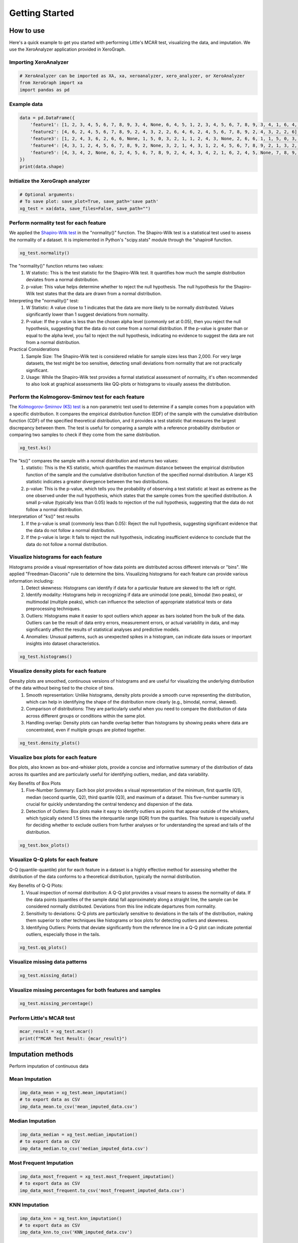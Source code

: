 ===============
Getting Started
===============

How to use
==========

Here's a quick example to get you started with performing Little's MCAR test, visualizing the data, and imputation. We use the XeroAnalyzer application provided in XeroGraph.

Importing XeroAnalyzer
-----------------------

.. code-block:: python

    # XeroAnalyzer can be imported as XA, xa, xeroanalyzer, xero_analyzer, or XeroAnalyzer
    from XeroGraph import xa
    import pandas as pd

Example data
------------

.. code-block:: python

    data = pd.DataFrame({
        'feature1': [1, 2, 3, 4, 5, 6, 7, 8, 9, 3, 4, None, 6, 4, 5, 1, 2, 3, 4, 5, 6, 7, 8, 9, 3, 4, 1, 6, 4, 5],
        'feature2': [4, 6, 2, 4, 5, 6, 7, 8, 9, 2, 4, 3, 2, 2, 6, 4, 6, 2, 4, 5, 6, 7, 8, 9, 2, 4, 3, 2, 2, 6],
        'feature3': [1, 2, 4, 3, 6, 2, 6, 6, None, 1, 5, 0, 3, 2, 1, 1, 2, 4, 3, None, 2, 6, 6, 1, 1, 5, 0, 3, 2, 1],
        'feature4': [4, 3, 1, 2, 4, 5, 6, 7, 8, 9, 2, None, 3, 2, 1, 4, 3, 1, 2, 4, 5, 6, 7, 8, 9, 2, 1, 3, 2, 1],
        'feature5': [4, 3, 4, 2, None, 6, 2, 4, 5, 6, 7, 8, 9, 2, 4, 4, 3, 4, 2, 1, 6, 2, 4, 5, None, 7, 8, 9, 2, 4]
    })
    print(data.shape)

Initialize the XeroGraph analyzer
---------------------------------

.. code-block:: python

    # Optional arguments:
    # To save plot: save_plot=True, save_path='save path'
    xg_test = xa(data, save_files=False, save_path="")

Perform normality test for each feature
---------------------------------------
We applied the `Shapiro-Wilk test <https://docs.scipy.org/doc/scipy/reference/generated/scipy.stats.shapiro.html>`_ in the "normality()" function. The Shapiro-Wilk test is a statistical test used to assess the normality of a dataset. It is implemented in Python's "scipy.stats" module through the "shapiro# function.

.. code-block:: python

    xg_test.normality()

The "normality()" function returns two values:
    (1) W statistic: This is the test statistic for the Shapiro-Wilk test. It quantifies how much the sample distribution deviates from a normal     distribution.
    (2) p-value: This value helps determine whether to reject the null hypothesis. The null hypothesis for the Shapiro-Wilk test states that the data are drawn from a normal distribution.

Interpreting the "normality()" test:
    (1) W Statistic: A value close to 1 indicates that the data are more likely to be normally distributed. Values significantly lower than 1 suggest deviations from normality.
    (2) P-value: If the p-value is less than the chosen alpha level (commonly set at 0.05), then you reject the null hypothesis, suggesting that the data do not come from a normal distribution. If the p-value is greater than or equal to the alpha level, you fail to reject the null hypothesis, indicating no evidence to suggest the data are not from a normal distribution.

Practical Considerations
    (1) Sample Size: The Shapiro-Wilk test is considered reliable for sample sizes less than 2,000. For very large datasets, the test might be too sensitive, detecting small deviations from normality that are not practically significant.
    (2) Usage: While the Shapiro-Wilk test provides a formal statistical assessment of normality, it's often recommended to also look at graphical assessments like QQ-plots or histograms to visually assess the distribution.


Perform the Kolmogorov-Smirnov test for each feature
------------------------------------------------
The `Kolmogorov-Smirnov (KS) test <https://docs.scipy.org/doc/scipy/reference/generated/scipy.stats.kstest.html>`_ is a non-parametric test used to determine if a sample comes from a population with a specific distribution. It compares the empirical distribution function (EDF) of the sample with the cumulative distribution function (CDF) of the specified theoretical distribution, and it provides a test statistic that measures the largest discrepancy between them. The test is useful for comparing a sample with a reference probability distribution or comparing two samples to check if they come from the same distribution.

.. code-block:: python

    xg_test.ks()

The "ks()" compares the sample with a normal distribution and returns two values:
    (1) statistic: This is the KS statistic, which quantifies the maximum distance between the empirical distribution function of the sample and the cumulative distribution function of the specified normal distribution. A larger KS statistic indicates a greater divergence between the two distributions.
    (2) p-value: This is the p-value, which tells you the probability of observing a test statistic at least as extreme as the one observed under the null hypothesis, which states that the sample comes from the specified distribution. A small p-value (typically less than 0.05) leads to rejection of the null hypothesis, suggesting that the data do not follow a normal distribution.

Interpretation of "ks()" test results
    (1) If the p-value is small (commonly less than 0.05): Reject the null hypothesis, suggesting significant evidence that the data do not follow a normal distribution.
    (2) If the p-value is large: It fails to reject the null hypothesis, indicating insufficient evidence to conclude that the data do not follow a normal distribution.


Visualize histograms for each feature
-------------------------------------
Histograms provide a visual representation of how data points are distributed across different intervals or "bins". We applied "Freedman-Diaconis" rule to determine the bins. Visualizing histograms for each feature can provide various information including:
    (1) Detect skewness: Histograms can identify if data for a particular feature are skewed to the left or right.
    (2) Identify modality: Histograms help in recognizing if data are unimodal (one peak), bimodal (two peaks), or multimodal (multiple peaks), which can influence the selection of appropriate statistical tests or data preprocessing techniques.
    (3) Outliers: Histograms make it easier to spot outliers which appear as bars isolated from the bulk of the data. Outliers can be the result of data entry errors, measurement errors, or actual variability in data, and may significantly affect the results of statistical analyses and predictive models.
    (4) Anomalies: Unusual patterns, such as unexpected spikes in a histogram, can indicate data issues or important insights into dataset characteristics.

.. code-block:: python

    xg_test.histograms()

Visualize density plots for each feature
----------------------------------------
Density plots are smoothed, continuous versions of histograms and are useful for visualizing the underlying distribution of the data without being tied to the choice of bins.
    (1) Smooth representation: Unlike histograms, density plots provide a smooth curve representing the distribution, which can help in identifying the shape of the distribution more clearly (e.g., bimodal, normal, skewed).
    (2) Comparison of distributions: They are particularly useful when you need to compare the distribution of data across different groups or conditions within the same plot.
    (3) Handling overlap: Density plots can handle overlap better than histograms by showing peaks where data are concentrated, even if multiple groups are plotted together.

.. code-block:: python

    xg_test.density_plots()

Visualize box plots for each feature
------------------------------------
Box plots, also known as box-and-whisker plots, provide a concise and informative summary of the distribution of data across its quartiles and are particularly useful for identifying outliers, median, and data variability.

Key Benefits of Box Plots
    (1) Five-Number Summary: Each box plot provides a visual representation of the minimum, first quartile (Q1), median (second quartile, Q2), third quartile (Q3), and maximum of a dataset. This five-number summary is crucial for quickly understanding the central tendency and dispersion of the data.
    (2) Detection of Outliers: Box plots make it easy to identify outliers as points that appear outside of the whiskers, which typically extend 1.5 times the interquartile range (IQR) from the quartiles. This feature is especially useful for deciding whether to exclude outliers from further analyses or for understanding the spread and tails of the distribution.

.. code-block:: python

    xg_test.box_plots()

Visualize Q-Q plots for each feature
------------------------------------
Q-Q (quantile-quantile) plot for each feature in a dataset is a highly effective method for assessing whether the distribution of the data conforms to a theoretical distribution, typically the normal distribution.

Key Benefits of Q-Q Plots:
    (1) Visual inspection of normal distribution: A Q-Q plot provides a visual means to assess the normality of data. If the data points (quantiles of the sample data) fall approximately along a straight line, the sample can be considered normally distributed. Deviations from this line indicate departures from normality.
    (2) Sensitivity to deviations: Q-Q plots are particularly sensitive to deviations in the tails of the distribution, making them superior to other techniques like histograms or box plots for detecting outliers and skewness.
    (3) Identifying Outliers: Points that deviate significantly from the reference line in a Q-Q plot can indicate potential outliers, especially those in the tails.

.. code-block:: python

    xg_test.qq_plots()

Visualize missing data patterns
-------------------------------

.. code-block:: python

    xg_test.missing_data()

Visualize missing percentages for both features and samples
-----------------------------------------------------------

.. code-block:: python

    xg_test.missing_percentage()

Perform Little's MCAR test
--------------------------

.. code-block:: python

    mcar_result = xg_test.mcar()
    print(f"MCAR Test Result: {mcar_result}")

Imputation methods
==================

Perform imputation of continuous data

Mean Imputation
---------------

.. code-block:: python

    imp_data_mean = xg_test.mean_imputation()
    # to export data as CSV
    imp_data_mean.to_csv('mean_imputed_data.csv')

Median Imputation
-----------------

.. code-block:: python

    imp_data_median = xg_test.median_imputation()
    # to export data as CSV
    imp_data_median.to_csv('median_imputed_data.csv')

Most Frequent Imputation
------------------------

.. code-block:: python

    imp_data_most_frequent = xg_test.most_frequent_imputation()
    # to export data as CSV
    imp_data_most_frequent.to_csv('most_frequent_imputed_data.csv')

KNN Imputation
--------------

.. code-block:: python

    imp_data_knn = xg_test.knn_imputation()
    # to export data as CSV
    imp_data_knn.to_csv('KNN_imputed_data.csv')

Iterative Imputation
--------------------

.. code-block:: python

    imp_data_ii = xg_test.iterative_imputation(plot_convergence=False)
    # to export data as CSV
    imp_data_ii.to_csv('Iterative_imputed_data.csv')

Imputation by Random Forest
---------------------------

.. code-block:: python

    imp_data_rf = xg_test.random_forest_imputation()
    # to export data as CSV
    imp_data_rf.to_csv('RandomForest_imputed_data.csv')

Imputation by LASSO CV
----------------------

.. code-block:: python

    imp_data_lc = xg_test.lasso_cv_imputation()
    # to export data as CSV
    imp_data_lc.to_csv('LASSOCV_imputed_data.csv')

Imputation by XGBoost
---------------------

.. code-block:: python

    imp_data_xb = xg_test.xgboost_imputation()
    # to export data as CSV
    imp_data_xb.to_csv('XGBoost_imputed_data.csv')

Imputation by Xputer
--------------------

.. code-block:: python

    imp_data_xp = xg_test.xputer_imputation()
    # to export data as CSV
    imp_data_xp.to_csv('Xputer_imputed_data.csv')

Multiple Imputation by MICE
---------------------------

.. code-block:: python

    imp_data_mice = xg_test.mice_imp()
    # to export data as CSV
    imp_data_mice.to_csv('MICE_imputed_data.csv')

Check after imputation and perform comparisons
==============================================

Check Plausibility
------------------

.. code-block:: python

    xg_test.check_plausibility(imp_data_rf)

Compare with T-test and plot
----------------------------

.. code-block:: python

    xg_test.compare_with_ttest_and_plot(imp_data_ii)

Visualize feature combination plots for each feature pair
---------------------------------------------------------

.. code-block:: python

    xg_test.feature_combinations()

Comparison with XeroCompare
===========================

Perform a test to check which imputation method fits your data. We use the XeroCompare application provided in XeroGraph to compare different imputation methods. For analysis, you may provide a dataset with the minimum number of missing values as XeroCompare will remove rows with missing values.

.. code-block:: python

    from XeroGraph import xc
    # MICE imputation is a slow process, if you want to include pass "run_mice=True".
    compare_imp = xc(data, run_mice=False)
    summary = compare_imp.compare()
    print(summary)
